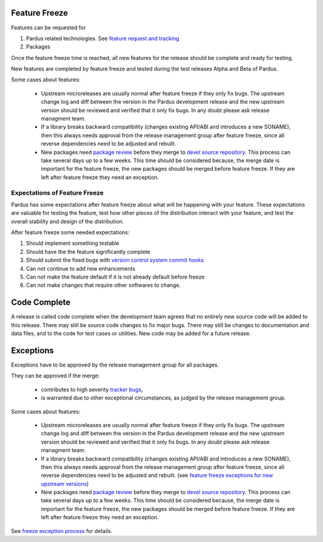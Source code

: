 .. _feature-freeze:

Feature Freeze
==============

Features can be requested for

#. Pardus related technologies. See `feature request and tracking`_
#. Packages

Once the feature freeze time is reached, all new features for the release should
be complete and ready for testing.

New features are completed by feature freeze and tested during the test releases
Alpha and Beta of Pardus.


Some cases about features:

    * Upstream microreleases are usually normal after feature freeze if they only fix bugs. The upstream change log and diff between the version in the Pardus development release and the new upstream version should be reviewed and verified that it only fix bugs. In any doubt please ask release managment team.
    * If a library breaks backward compatibility (changes existing API/ABI and introduces a new SONAME), then this always needs approval from the release management group after feature freeze, since all reverse dependencies need to be adjusted and rebuilt.
    * New packages need `package review`_ before they merge to `devel source repository`_. This process can take several days up to a few weeks. This time should be considered because, the merge date is important for the feature freeze, the new packages should be merged before feature freeze. If they are left after feature freeze they need an exception.

Expectations of Feature Freeze
------------------------------

Pardus has some expectations after feature freeze about what will be happening
with your feature. These expectations are valuable for testing the feature, test
how other pieces of the distribution interact with your feature, and test the
overall stability and design of the distribution.

After feature freeze some needed expectations:

#. Should implement something testable
#. Should have the the feature significantly complete
#. Should submit the fixed bugs with `version control system commit hooks`_
#. Can not continue to add new enhancements
#. Can not make the feature default if it is not already default before freeze
#. Can not make changes that require other softwares to change.

Code Complete
=============

A release is called code complete when the development team agrees that no entirely new source code will be added to this release. There may still be source code changes to fix major bugs. There may still be changes to documentation and data files, and to the code for test cases or utilities. New code may be added for a future release.

Exceptions
==========

Exceptions have to be approved by the release management group for all packages.

They can be approved if the merge:

    * contributes to high severity `tracker bugs`_,
    * is warranted due to other exceptional circumstances, as judged by the release management group.

Some cases about features:

    * Upstream microreleases are usually normal after feature freeze if they only fix bugs. The upstream change log and diff between the version in the Pardus development release and the new upstream version should be reviewed and verified that it only fix bugs. In any doubt please ask release managment team.
    * If a library breaks backward compatibility (changes existing API/ABI and introduces a new SONAME), then this always needs approval from the release management group after feature freeze, since all reverse dependencies need to be adjusted and rebuilt. (see `feature freeze exceptions for new upstream versions`_)
    * New packages need `package review`_ before they merge to `devel source repository`_. This process can take several days up to a few weeks. This time should be considered because, the merge date is important for the feature freeze, the new packages should be merged before feature freeze. If they are left after feature freeze they need an exception.

See `freeze exception process`_ for details.

.. _feature request and tracking: http://developer.pardus.org.tr/guides/newfeature/index.html
.. _version control system commit hooks: http://developer.pardus.org.tr/guides/releasing/repository_concepts/version_control_system_rules.html#enter-the-bug-number-when-solving-a-bug-from-the-bug-tracking-system
.. _freeze exception process: http://developer.pardus.org.tr/guides/releases/freeze_exception_process.html
.. _tracker bugs: http://developer.pardus.org.tr/guides/bugtracking/tracker_bug_process.html
.. _package review: http://developer.pardus.org.tr/guides/packaging/package-review-process.html
.. _devel source repository: http://developer.pardus.org.tr/guides/releasing/repository_concepts/sourcecode_repository.html#devel-folder
.. _feature freeze exceptions for new upstream versions: http://developer.pardus.org.tr/guides/releases/freeze_exception_process.html#feature-freeze-exceptions-for-new-upstream-versions
